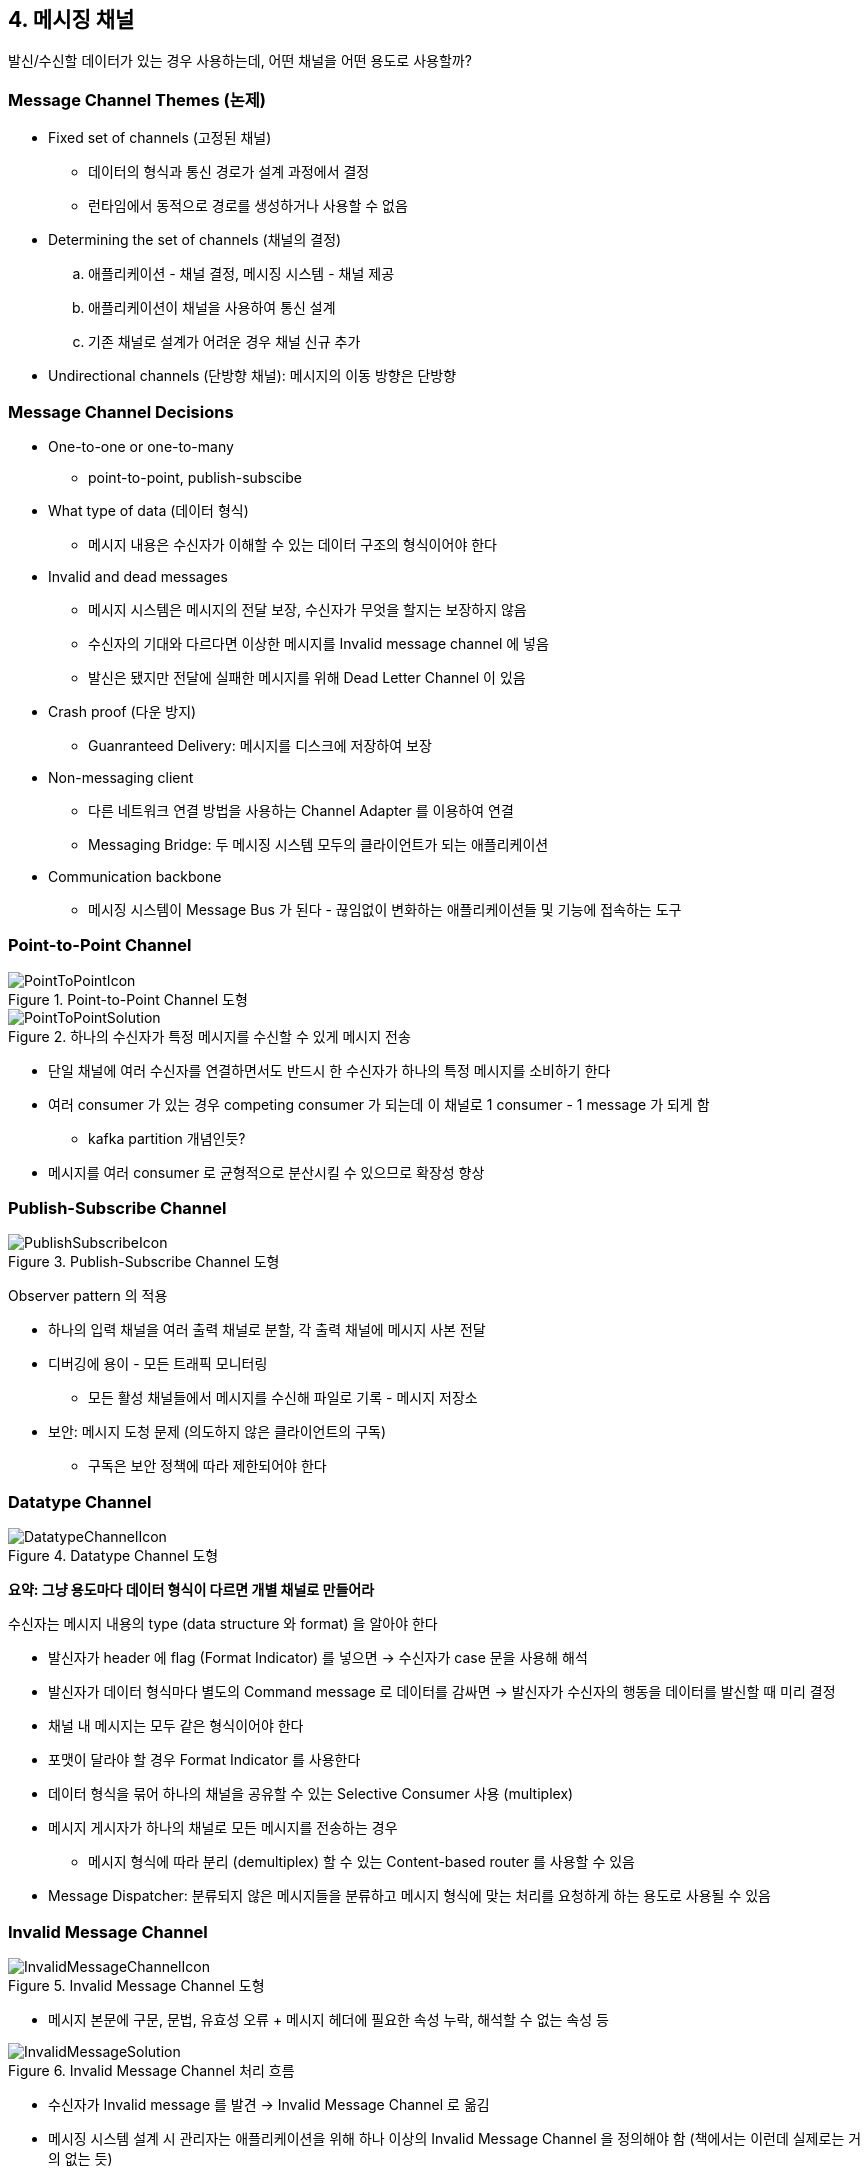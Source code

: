 == 4. 메시징 채널

발신/수신할 데이터가 있는 경우 사용하는데, 어떤 채널을 어떤 용도로 사용할까?

=== Message Channel Themes (논제)

* Fixed set of channels (고정된 채널)
** 데이터의 형식과 통신 경로가 설계 과정에서 결정
** 런타임에서 동적으로 경로를 생성하거나 사용할 수 없음
* Determining the set of channels (채널의 결정)
.. 애플리케이션 - 채널 결정, 메시징 시스템 - 채널 제공
.. 애플리케이션이 채널을 사용하여 통신 설계
.. 기존 채널로 설계가 어려운 경우 채널 신규 추가
* Undirectional channels (단방향 채널): 메시지의 이동 방향은 단방향

=== Message Channel Decisions

* One-to-one or one-to-many
** point-to-point, publish-subscibe
* What type of data (데이터 형식)
** 메시지 내용은 수신자가 이해할 수 있는 데이터 구조의 형식이어야 한다
* Invalid and dead messages
** 메시지 시스템은 메시지의 전달 보장, 수신자가 무엇을 할지는 보장하지 않음
** 수신자의 기대와 다르다면 이상한 메시지를 Invalid message channel 에 넣음
** 발신은 됐지만 전달에 실패한 메시지를 위해 Dead Letter Channel 이 있음
* Crash proof (다운 방지)
** Guanranteed Delivery: 메시지를 디스크에 저장하여 보장
* Non-messaging client
** 다른 네트워크 연결 방법을 사용하는 Channel Adapter 를 이용하여 연결
** Messaging Bridge: 두 메시징 시스템 모두의 클라이언트가 되는 애플리케이션
* Communication backbone
** 메시징 시스템이 Message Bus 가 된다 - 끊임없이 변화하는 애플리케이션들 및 기능에 접속하는 도구

=== Point-to-Point Channel

.Point-to-Point Channel 도형
image::https://www.enterpriseintegrationpatterns.com/img/PointToPointIcon.gif[]

.하나의 수신자가 특정 메시지를 수신할 수 있게 메시지 전송
image::https://www.enterpriseintegrationpatterns.com/img/PointToPointSolution.gif[]

* 단일 채널에 여러 수신자를 연결하면서도 반드시 한 수신자가 하나의 특정 메시지를 소비하기 한다
* 여러 consumer 가 있는 경우 competing consumer 가 되는데 이 채널로 1 consumer - 1 message 가 되게 함
** kafka partition 개념인듯?
* 메시지를 여러 consumer 로 균형적으로 분산시킬 수 있으므로 확장성 향상

=== Publish-Subscribe Channel

.Publish-Subscribe Channel 도형
image::https://www.enterpriseintegrationpatterns.com/img/PublishSubscribeIcon.gif[]

Observer pattern 의 적용

* 하나의 입력 채널을 여러 출력 채널로 분할, 각 출력 채널에 메시지 사본 전달
* 디버깅에 용이 - 모든 트래픽 모니터링
** 모든 활성 채널들에서 메시지를 수신해 파일로 기록 - 메시지 저장소
* 보안: 메시지 도청 문제 (의도하지 않은 클라이언트의 구독)
** 구독은 보안 정책에 따라 제한되어야 한다

=== Datatype Channel

.Datatype Channel 도형
image::https://www.enterpriseintegrationpatterns.com/img/DatatypeChannelIcon.gif[]

*요약: 그냥 용도마다 데이터 형식이 다르면 개별 채널로 만들어라*

수신자는 메시지 내용의 type (data structure 와 format) 을 알아야 한다

* 발신자가 header 에 flag (Format Indicator) 를 넣으면 -> 수신자가 case 문을 사용해 해석
* 발신자가 데이터 형식마다 별도의 Command message 로 데이터를 감싸면 -> 발신자가 수신자의 행동을 데이터를 발신할 때 미리 결정
* 채널 내 메시지는 모두 같은 형식이어야 한다
* 포맷이 달라야 할 경우 Format Indicator 를 사용한다
* 데이터 형식을 묶어 하나의 채널을 공유할 수 있는 Selective Consumer 사용 (multiplex)
* 메시지 게시자가 하나의 채널로 모든 메시지를 전송하는 경우
** 메시지 형식에 따라 분리 (demultiplex) 할 수 있는 Content-based router 를 사용할 수 있음
* Message Dispatcher: 분류되지 않은 메시지들을 분류하고 메시지 형식에 맞는 처리를 요청하게 하는 용도로 사용될 수 있음

=== Invalid Message Channel

.Invalid Message Channel 도형
image::https://www.enterpriseintegrationpatterns.com/img/InvalidMessageChannelIcon.gif[]

* 메시지 본문에 구문, 문법, 유효성 오류 + 메시지 헤더에 필요한 속성 누락, 해석할 수 없는 속성 등

.Invalid Message Channel 처리 흐름
image::https://www.enterpriseintegrationpatterns.com/img/InvalidMessageSolution.gif[]

* 수신자가 Invalid message 를 발견 -> Invalid Message Channel 로 옮김
* 메시징 시스템 설계 시 관리자는 애플리케이션을 위해 하나 이상의 Invalid Message Channel 을 정의해야 함 (책에서는 이런데 실제로는 거의 없는 듯)
* 수신자의 상황과 기대가 유효 여부를 결정한다
** 한 수신자에게 유효/무효한 메시지는 다른 모든 수신자에게도 유효/무효해야 한다 (근데 이건 안될듯)
* 채널의 메시지들에 대해 확인하고 분석해야 한다 - 발생할 때마다 시스템 관리자에게 알림을 전송하는 프로세스

=== Dead Letter Channel

.Dead Letter Channel 도형
image::https://www.enterpriseintegrationpatterns.com/img/DeadLetterChannelIcon.gif[]

* 메시징 시스템이 메시지를 수신자 애플리케이션에 전달할 수 없는 경우?
** 메시지 채널 설정 오류, 메시지 채널 삭제, 메시지 만료, Selective consumer killed

.Dead Letter Channel 처리 흐름
image::https://www.enterpriseintegrationpatterns.com/img/DeadLetterChannelSolution.gif[]

* dead letter 를 메시징 시스템이 dead lettter channel 로 바로 이동
* Dead letter message: 메시징 시스템이 성공적으로 전달할 수 없는 메시지
** 메시지 헤더를 평가해 메시지의 Dead letter channel 이동 여부를 결정
** 메시징 시스템이 dead letter 의 결정과 처리를 자동으로 수행
** 메시징 시스템이 제공하는 dead letter 처리에 의존
* Invalid message: 제대로 전달됐지만 수신자가 처리할 수 없는 메시지
** 메시지 본문이나 특정 헤더 필드를 평가해 Invalid message channel 이동 여부 결정
** 수신자가 스스로 처리
** 죽은 것 같은 메시지와 invalid 메시지는 개발자가 직접 처리

여기서 의문?

* spring (integration, cloud stream) 에서 제공하는건 명칭은 DLQ 긴 하지만 Invalid Message 개념으로 보이긴 한다
** document 를 봐도 Invalid 에 대한 개념은 없음
* https://en.wikipedia.org/wiki/Dead_letter_queue[위키피디아]의 제일 마지막에 `Message is not processed successfully.` 이런 내용이 있긴 하다